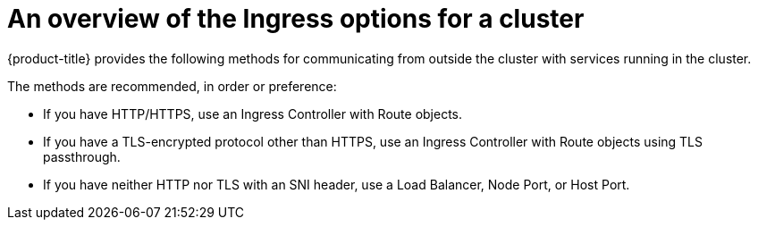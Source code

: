 // Module filename: ingress-traffic-overview.adoc
// Module included in the following assemblies:
// * networking/primary-route-configuration-for-clusterAdmin.adoc
// * networking/primary-route-configuration-for-developer.adoc


:_mod-docs-content-type: CONCEPT
[id="ingress-traffic-overview_{context}"]
= An overview of the Ingress options for a cluster

{product-title} provides the following methods for communicating from
outside the cluster with services running in the cluster.

The methods are recommended, in order or preference:

* If you have HTTP/HTTPS, use an Ingress Controller with Route objects.
* If you have a TLS-encrypted protocol other than HTTPS, use an Ingress Controller with Route objects using TLS passthrough.
* If you have neither HTTP nor TLS with an SNI header, use a Load Balancer, Node Port, or Host Port.